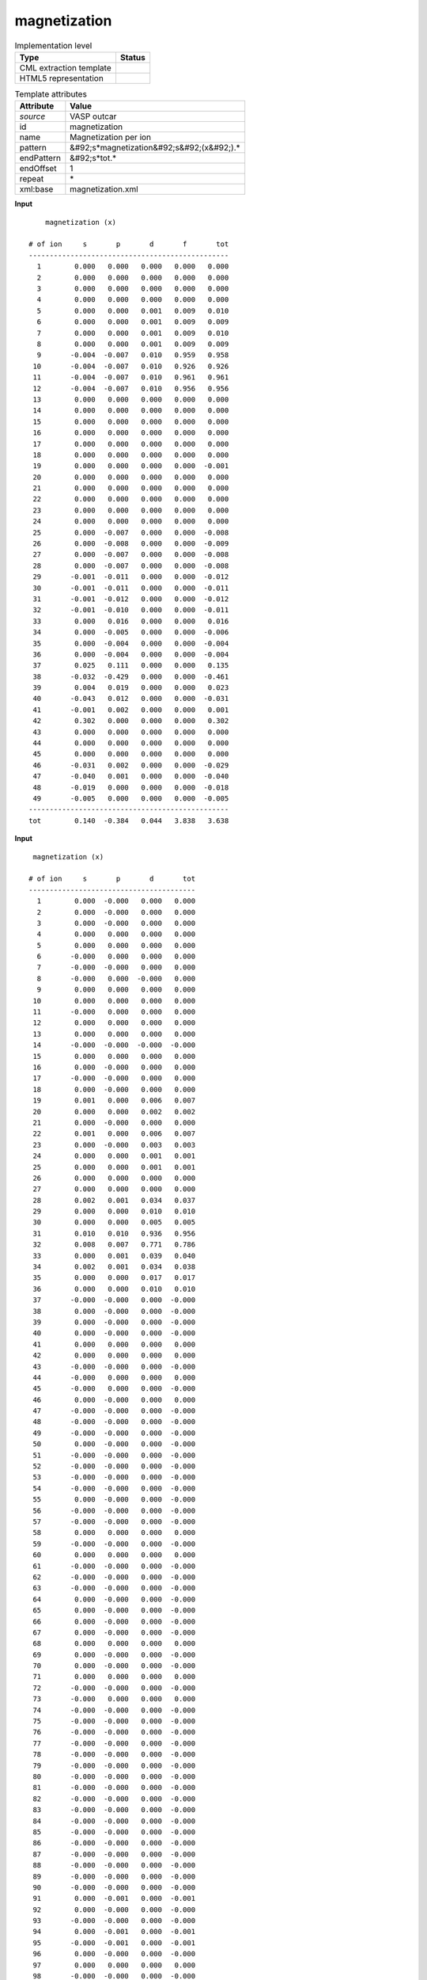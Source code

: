 .. _magnetization-d3e42752:

magnetization
=============

.. table:: Implementation level

   +----------------------------------------------------------------------------------------------------------------------------+----------------------------------------------------------------------------------------------------------------------------+
   | Type                                                                                                                       | Status                                                                                                                     |
   +============================================================================================================================+============================================================================================================================+
   | CML extraction template                                                                                                    | |image1|                                                                                                                   |
   +----------------------------------------------------------------------------------------------------------------------------+----------------------------------------------------------------------------------------------------------------------------+
   | HTML5 representation                                                                                                       | |image2|                                                                                                                   |
   +----------------------------------------------------------------------------------------------------------------------------+----------------------------------------------------------------------------------------------------------------------------+

.. table:: Template attributes

   +----------------------------------------------------------------------------------------------------------------------------+----------------------------------------------------------------------------------------------------------------------------+
   | Attribute                                                                                                                  | Value                                                                                                                      |
   +============================================================================================================================+============================================================================================================================+
   | *source*                                                                                                                   | VASP outcar                                                                                                                |
   +----------------------------------------------------------------------------------------------------------------------------+----------------------------------------------------------------------------------------------------------------------------+
   | id                                                                                                                         | magnetization                                                                                                              |
   +----------------------------------------------------------------------------------------------------------------------------+----------------------------------------------------------------------------------------------------------------------------+
   | name                                                                                                                       | Magnetization per ion                                                                                                      |
   +----------------------------------------------------------------------------------------------------------------------------+----------------------------------------------------------------------------------------------------------------------------+
   | pattern                                                                                                                    | &#92;s*magnetization&#92;s&#92;(x&#92;).\*                                                                                 |
   +----------------------------------------------------------------------------------------------------------------------------+----------------------------------------------------------------------------------------------------------------------------+
   | endPattern                                                                                                                 | &#92;s*tot.\*                                                                                                              |
   +----------------------------------------------------------------------------------------------------------------------------+----------------------------------------------------------------------------------------------------------------------------+
   | endOffset                                                                                                                  | 1                                                                                                                          |
   +----------------------------------------------------------------------------------------------------------------------------+----------------------------------------------------------------------------------------------------------------------------+
   | repeat                                                                                                                     | \*                                                                                                                         |
   +----------------------------------------------------------------------------------------------------------------------------+----------------------------------------------------------------------------------------------------------------------------+
   | xml:base                                                                                                                   | magnetization.xml                                                                                                          |
   +----------------------------------------------------------------------------------------------------------------------------+----------------------------------------------------------------------------------------------------------------------------+

.. container:: formalpara-title

   **Input**

::

       magnetization (x)
    
   # of ion     s       p       d       f       tot
   ------------------------------------------------
     1        0.000   0.000   0.000   0.000   0.000
     2        0.000   0.000   0.000   0.000   0.000
     3        0.000   0.000   0.000   0.000   0.000
     4        0.000   0.000   0.000   0.000   0.000
     5        0.000   0.000   0.001   0.009   0.010
     6        0.000   0.000   0.001   0.009   0.009
     7        0.000   0.000   0.001   0.009   0.010
     8        0.000   0.000   0.001   0.009   0.009
     9       -0.004  -0.007   0.010   0.959   0.958
    10       -0.004  -0.007   0.010   0.926   0.926
    11       -0.004  -0.007   0.010   0.961   0.961
    12       -0.004  -0.007   0.010   0.956   0.956
    13        0.000   0.000   0.000   0.000   0.000
    14        0.000   0.000   0.000   0.000   0.000
    15        0.000   0.000   0.000   0.000   0.000
    16        0.000   0.000   0.000   0.000   0.000
    17        0.000   0.000   0.000   0.000   0.000
    18        0.000   0.000   0.000   0.000   0.000
    19        0.000   0.000   0.000   0.000  -0.001
    20        0.000   0.000   0.000   0.000   0.000
    21        0.000   0.000   0.000   0.000   0.000
    22        0.000   0.000   0.000   0.000   0.000
    23        0.000   0.000   0.000   0.000   0.000
    24        0.000   0.000   0.000   0.000   0.000
    25        0.000  -0.007   0.000   0.000  -0.008
    26        0.000  -0.008   0.000   0.000  -0.009
    27        0.000  -0.007   0.000   0.000  -0.008
    28        0.000  -0.007   0.000   0.000  -0.008
    29       -0.001  -0.011   0.000   0.000  -0.012
    30       -0.001  -0.011   0.000   0.000  -0.011
    31       -0.001  -0.012   0.000   0.000  -0.012
    32       -0.001  -0.010   0.000   0.000  -0.011
    33        0.000   0.016   0.000   0.000   0.016
    34        0.000  -0.005   0.000   0.000  -0.006
    35        0.000  -0.004   0.000   0.000  -0.004
    36        0.000  -0.004   0.000   0.000  -0.004
    37        0.025   0.111   0.000   0.000   0.135
    38       -0.032  -0.429   0.000   0.000  -0.461
    39        0.004   0.019   0.000   0.000   0.023
    40       -0.043   0.012   0.000   0.000  -0.031
    41       -0.001   0.002   0.000   0.000   0.001
    42        0.302   0.000   0.000   0.000   0.302
    43        0.000   0.000   0.000   0.000   0.000
    44        0.000   0.000   0.000   0.000   0.000
    45        0.000   0.000   0.000   0.000   0.000
    46       -0.031   0.002   0.000   0.000  -0.029
    47       -0.040   0.001   0.000   0.000  -0.040
    48       -0.019   0.000   0.000   0.000  -0.018
    49       -0.005   0.000   0.000   0.000  -0.005
   ------------------------------------------------
   tot        0.140  -0.384   0.044   3.838   3.638
       

.. container:: formalpara-title

   **Input**

::

    magnetization (x)
    
   # of ion     s       p       d       tot
   ----------------------------------------
     1        0.000  -0.000   0.000   0.000
     2        0.000  -0.000   0.000   0.000
     3        0.000  -0.000   0.000   0.000
     4        0.000   0.000   0.000   0.000
     5        0.000   0.000   0.000   0.000
     6       -0.000   0.000   0.000   0.000
     7       -0.000  -0.000   0.000   0.000
     8       -0.000   0.000  -0.000   0.000
     9        0.000   0.000   0.000   0.000
    10        0.000   0.000   0.000   0.000
    11       -0.000   0.000   0.000   0.000
    12        0.000   0.000   0.000   0.000
    13        0.000   0.000   0.000   0.000
    14       -0.000  -0.000  -0.000  -0.000
    15        0.000   0.000   0.000   0.000
    16        0.000  -0.000   0.000   0.000
    17       -0.000  -0.000   0.000   0.000
    18        0.000  -0.000   0.000   0.000
    19        0.001   0.000   0.006   0.007
    20        0.000   0.000   0.002   0.002
    21        0.000  -0.000   0.000   0.000
    22        0.001   0.000   0.006   0.007
    23        0.000  -0.000   0.003   0.003
    24        0.000   0.000   0.001   0.001
    25        0.000   0.000   0.001   0.001
    26        0.000   0.000   0.000   0.000
    27        0.000   0.000   0.000   0.000
    28        0.002   0.001   0.034   0.037
    29        0.000   0.000   0.010   0.010
    30        0.000   0.000   0.005   0.005
    31        0.010   0.010   0.936   0.956
    32        0.008   0.007   0.771   0.786
    33        0.000   0.001   0.039   0.040
    34        0.002   0.001   0.034   0.038
    35        0.000   0.000   0.017   0.017
    36        0.000   0.000   0.010   0.010
    37       -0.000  -0.000   0.000  -0.000
    38        0.000  -0.000   0.000  -0.000
    39        0.000  -0.000   0.000  -0.000
    40        0.000  -0.000   0.000  -0.000
    41        0.000   0.000   0.000   0.000
    42        0.000   0.000   0.000   0.000
    43       -0.000  -0.000   0.000  -0.000
    44       -0.000   0.000   0.000   0.000
    45       -0.000   0.000   0.000  -0.000
    46        0.000  -0.000   0.000   0.000
    47       -0.000  -0.000   0.000  -0.000
    48       -0.000  -0.000   0.000  -0.000
    49       -0.000  -0.000   0.000  -0.000
    50        0.000  -0.000   0.000  -0.000
    51       -0.000  -0.000   0.000  -0.000
    52       -0.000  -0.000   0.000  -0.000
    53       -0.000  -0.000   0.000  -0.000
    54       -0.000  -0.000   0.000  -0.000
    55        0.000  -0.000   0.000  -0.000
    56       -0.000  -0.000   0.000  -0.000
    57       -0.000  -0.000   0.000  -0.000
    58        0.000   0.000   0.000   0.000
    59       -0.000  -0.000   0.000  -0.000
    60        0.000   0.000   0.000   0.000
    61       -0.000  -0.000   0.000  -0.000
    62       -0.000  -0.000   0.000  -0.000
    63       -0.000  -0.000   0.000  -0.000
    64        0.000  -0.000   0.000  -0.000
    65        0.000  -0.000   0.000  -0.000
    66        0.000  -0.000   0.000  -0.000
    67        0.000  -0.000   0.000  -0.000
    68        0.000   0.000   0.000   0.000
    69        0.000  -0.000   0.000  -0.000
    70        0.000  -0.000   0.000  -0.000
    71        0.000   0.000   0.000   0.000
    72       -0.000  -0.000   0.000  -0.000
    73       -0.000   0.000   0.000   0.000
    74       -0.000  -0.000   0.000  -0.000
    75       -0.000  -0.000   0.000  -0.000
    76       -0.000  -0.000   0.000  -0.000
    77       -0.000  -0.000   0.000  -0.000
    78       -0.000  -0.000   0.000  -0.000
    79       -0.000  -0.000   0.000  -0.000
    80       -0.000  -0.000   0.000  -0.000
    81       -0.000  -0.000   0.000  -0.000
    82       -0.000  -0.000   0.000  -0.000
    83       -0.000  -0.000   0.000  -0.000
    84       -0.000  -0.000   0.000  -0.000
    85       -0.000  -0.000   0.000  -0.000
    86       -0.000  -0.000   0.000  -0.000
    87       -0.000  -0.000   0.000  -0.000
    88       -0.000  -0.000   0.000  -0.000
    89       -0.000  -0.000   0.000  -0.000
    90       -0.000  -0.000   0.000  -0.000
    91        0.000  -0.001   0.000  -0.001
    92        0.000  -0.000   0.000  -0.000
    93       -0.000  -0.000   0.000  -0.000
    94        0.000  -0.001   0.000  -0.001
    95       -0.000  -0.001   0.000  -0.001
    96        0.000  -0.000   0.000  -0.000
    97        0.000   0.000   0.000   0.000
    98       -0.000  -0.000   0.000  -0.000
    99       -0.000  -0.000   0.000  -0.000
   100       -0.000  -0.000   0.000  -0.000
   101       -0.000  -0.001   0.000  -0.001
   102       -0.000   0.000   0.000   0.000
   103       -0.000  -0.000   0.000  -0.000
   104        0.000  -0.001   0.000  -0.001
   105        0.000   0.001   0.000   0.001
   106       -0.000  -0.000   0.000  -0.000
   107       -0.000   0.000   0.000   0.000
   108       -0.000  -0.000   0.000  -0.000
   109        0.000   0.000   0.000   0.001
   110        0.000  -0.000   0.000  -0.000
   111        0.000   0.000   0.000   0.000
   112       -0.000  -0.003   0.000  -0.003
   113       -0.000  -0.004   0.000  -0.004
   114        0.000  -0.000   0.000  -0.000
   115        0.000  -0.000   0.000  -0.000
   116       -0.000  -0.000   0.000  -0.001
   117        0.000  -0.000   0.000  -0.000
   118        0.002   0.006   0.000   0.008
   119       -0.000  -0.004   0.000  -0.005
   120       -0.000  -0.001   0.000  -0.001
   121        0.001   0.002   0.000   0.003
   122       -0.000   0.000   0.000  -0.000
   123       -0.000  -0.001   0.000  -0.001
   124        0.000   0.003   0.000   0.003
   125        0.000   0.000   0.000   0.000
   126        0.000   0.000   0.000   0.000
   127        0.000   0.002   0.000   0.002
   128       -0.000   0.001   0.000   0.001
   129        0.000  -0.001   0.000  -0.001
   130       -0.001  -0.049   0.000  -0.050
   131       -0.000   0.025   0.000   0.025
   132       -0.001  -0.013   0.000  -0.013
   133        0.000   0.002   0.000   0.002
   134        0.000   0.003   0.000   0.003
   135        0.000  -0.002   0.000  -0.002
   136       -0.000  -0.001   0.000  -0.001
   137       -0.000  -0.001   0.000  -0.001
   138        0.000   0.000   0.000   0.000
   139        0.002   0.014   0.000   0.016
   140       -0.000   0.000   0.000   0.000
   141        0.000  -0.001   0.000  -0.001
   142       -0.000  -0.000   0.000  -0.000
   143       -0.000  -0.001   0.000  -0.001
   144        0.000  -0.000   0.000   0.000
   145       -0.000  -0.013   0.000  -0.013
   146        0.000   0.000   0.000   0.000
   147        0.000   0.000   0.000   0.000
   148       -0.000   0.000   0.000   0.000
   149       -0.000  -0.010   0.000  -0.010
   150        0.000   0.001   0.000   0.001
   151        0.000   0.000   0.000   0.000
   152        0.000   0.000   0.000   0.000
   153        0.000   0.000   0.000   0.000
   154       -0.000  -0.000   0.000  -0.000
   155        0.000   0.000   0.000   0.000
   156        0.000  -0.000   0.000   0.000
   157       -0.001   0.000   0.000  -0.001
   158       -0.000  -0.000   0.000  -0.000
   159       -0.000   0.000   0.000  -0.000
   160       -0.000   0.000   0.000  -0.000
   161       -0.000  -0.000   0.000  -0.000
   162        0.000  -0.000   0.000   0.000
   163       -0.000   0.000   0.000  -0.000
   164        0.000  -0.000   0.000   0.000
   165        0.000   0.000   0.000   0.000
   166       -0.000  -0.000   0.000  -0.000
   167        0.010  -0.000   0.000   0.010
   ------------------------------------------------
   tot        0.037  -0.028   1.877   1.886        
       

.. container:: formalpara-title

   **Output text**

.. code:: xml

   <comment class="example.output" id="ionic.relaxation">
           <module cmlx:templateRef="magnetization">
               <array dataType="xsd:integer" dictRef="cc:serial" size="49">1 2 3 4 5 6 7 8 9 10 11 12 13 14 15 16 17 18 19 20 21 22 23 24 25 26 27 28 29 30 31 32 33 34 35 36 37 38 39 40 41 42 43 44 45 46 47 48 49</array>
               <array dataType="xsd:double" dictRef="v:coeffs" size="49">0.000 0.000 0.000 0.000 0.000 0.000 0.000 0.000 -0.004 -0.004 -0.004 -0.004 0.000 0.000 0.000 0.000 0.000 0.000 0.000 0.000 0.000 0.000 0.000 0.000 0.000 0.000 0.000 0.000 -0.001 -0.001 -0.001 -0.001 0.000 0.000 0.000 0.000 0.025 -0.032 0.004 -0.043 -0.001 0.302 0.000 0.000 0.000 -0.031 -0.040 -0.019 -0.005</array>
               <array dataType="xsd:double" dictRef="v:coeffp" size="49">0.000 0.000 0.000 0.000 0.000 0.000 0.000 0.000 -0.007 -0.007 -0.007 -0.007 0.000 0.000 0.000 0.000 0.000 0.000 0.000 0.000 0.000 0.000 0.000 0.000 -0.007 -0.008 -0.007 -0.007 -0.011 -0.011 -0.012 -0.010 0.016 -0.005 -0.004 -0.004 0.111 -0.429 0.019 0.012 0.002 0.000 0.000 0.000 0.000 0.002 0.001 0.000 0.000</array>
               <array dataType="xsd:double" dictRef="v:coeffd" size="49">0.000 0.000 0.000 0.000 0.001 0.001 0.001 0.001 0.010 0.010 0.010 0.010 0.000 0.000 0.000 0.000 0.000 0.000 0.000 0.000 0.000 0.000 0.000 0.000 0.000 0.000 0.000 0.000 0.000 0.000 0.000 0.000 0.000 0.000 0.000 0.000 0.000 0.000 0.000 0.000 0.000 0.000 0.000 0.000 0.000 0.000 0.000 0.000 0.000</array>
               <array dataType="xsd:double" dictRef="v:coefff" size="49">0.000 0.000 0.000 0.000 0.009 0.009 0.009 0.009 0.959 0.926 0.961 0.956 0.000 0.000 0.000 0.000 0.000 0.000 0.000 0.000 0.000 0.000 0.000 0.000 0.000 0.000 0.000 0.000 0.000 0.000 0.000 0.000 0.000 0.000 0.000 0.000 0.000 0.000 0.000 0.000 0.000 0.000 0.000 0.000 0.000 0.000 0.000 0.000 0.000</array>
               <array dataType="xsd:double" dictRef="v:coefftotal" size="49">0.000 0.000 0.000 0.000 0.010 0.009 0.010 0.009 0.958 0.926 0.961 0.956 0.000 0.000 0.000 0.000 0.000 0.000 -0.001 0.000 0.000 0.000 0.000 0.000 -0.008 -0.009 -0.008 -0.008 -0.012 -0.011 -0.012 -0.011 0.016 -0.006 -0.004 -0.004 0.135 -0.461 0.023 -0.031 0.001 0.302 0.000 0.000 0.000 -0.029 -0.040 -0.018 -0.005</array>
               <list cmlx:templateRef="totals">
                   <scalar dataType="xsd:double" dictRef="v:totalcoeffs">0.140</scalar>
                   <scalar dataType="xsd:double" dictRef="v:totalcoeffp">-0.384</scalar>
                   <scalar dataType="xsd:double" dictRef="v:totalcoeffd">0.044</scalar>
                   <scalar dataType="xsd:double" dictRef="v:totalcoefff">3.838</scalar>
                   <scalar dataType="xsd:double" dictRef="v:coefftotalsum">3.638</scalar>
               </list>
           </module> 
       </comment>

.. container:: formalpara-title

   **Output text**

.. code:: xml

   <comment class="example.output" id="ionic.relaxation2">
           <module cmlx:templateRef="magnetization">
               <array dataType="xsd:integer" dictRef="cc:serial" size="167">1 2 3 4 5 6 7 8 9 10 11 12 13 14 15 16 17 18 19 20 21 22 23 24 25 26 27 28 29 30 31 32 33 34 35 36 37 38 39 40 41 42 43 44 45 46 47 48 49 50 51 52 53 54 55 56 57 58 59 60 61 62 63 64 65 66 67 68 69 70 71 72 73 74 75 76 77 78 79 80 81 82 83 84 85 86 87 88 89 90 91 92 93 94 95 96 97 98 99 100 101 102 103 104 105 106 107 108 109 110 111 112 113 114 115 116 117 118 119 120 121 122 123 124 125 126 127 128 129 130 131 132 133 134 135 136 137 138 139 140 141 142 143 144 145 146 147 148 149 150 151 152 153 154 155 156 157 158 159 160 161 162 163 164 165 166 167</array>
               <array dataType="xsd:double" dictRef="v:coeffs" size="167">0.000 0.000 0.000 0.000 0.000 -0.000 -0.000 -0.000 0.000 0.000 -0.000 0.000 0.000 -0.000 0.000 0.000 -0.000 0.000 0.001 0.000 0.000 0.001 0.000 0.000 0.000 0.000 0.000 0.002 0.000 0.000 0.010 0.008 0.000 0.002 0.000 0.000 -0.000 0.000 0.000 0.000 0.000 0.000 -0.000 -0.000 -0.000 0.000 -0.000 -0.000 -0.000 0.000 -0.000 -0.000 -0.000 -0.000 0.000 -0.000 -0.000 0.000 -0.000 0.000 -0.000 -0.000 -0.000 0.000 0.000 0.000 0.000 0.000 0.000 0.000 0.000 -0.000 -0.000 -0.000 -0.000 -0.000 -0.000 -0.000 -0.000 -0.000 -0.000 -0.000 -0.000 -0.000 -0.000 -0.000 -0.000 -0.000 -0.000 -0.000 0.000 0.000 -0.000 0.000 -0.000 0.000 0.000 -0.000 -0.000 -0.000 -0.000 -0.000 -0.000 0.000 0.000 -0.000 -0.000 -0.000 0.000 0.000 0.000 -0.000 -0.000 0.000 0.000 -0.000 0.000 0.002 -0.000 -0.000 0.001 -0.000 -0.000 0.000 0.000 0.000 0.000 -0.000 0.000 -0.001 -0.000 -0.001 0.000 0.000 0.000 -0.000 -0.000 0.000 0.002 -0.000 0.000 -0.000 -0.000 0.000 -0.000 0.000 0.000 -0.000 -0.000 0.000 0.000 0.000 0.000 -0.000 0.000 0.000 -0.001 -0.000 -0.000 -0.000 -0.000 0.000 -0.000 0.000 0.000 -0.000 0.010</array>
               <array dataType="xsd:double" dictRef="v:coeffp" size="167">-0.000 -0.000 -0.000 0.000 0.000 0.000 -0.000 0.000 0.000 0.000 0.000 0.000 0.000 -0.000 0.000 -0.000 -0.000 -0.000 0.000 0.000 -0.000 0.000 -0.000 0.000 0.000 0.000 0.000 0.001 0.000 0.000 0.010 0.007 0.001 0.001 0.000 0.000 -0.000 -0.000 -0.000 -0.000 0.000 0.000 -0.000 0.000 0.000 -0.000 -0.000 -0.000 -0.000 -0.000 -0.000 -0.000 -0.000 -0.000 -0.000 -0.000 -0.000 0.000 -0.000 0.000 -0.000 -0.000 -0.000 -0.000 -0.000 -0.000 -0.000 0.000 -0.000 -0.000 0.000 -0.000 0.000 -0.000 -0.000 -0.000 -0.000 -0.000 -0.000 -0.000 -0.000 -0.000 -0.000 -0.000 -0.000 -0.000 -0.000 -0.000 -0.000 -0.000 -0.001 -0.000 -0.000 -0.001 -0.001 -0.000 0.000 -0.000 -0.000 -0.000 -0.001 0.000 -0.000 -0.001 0.001 -0.000 0.000 -0.000 0.000 -0.000 0.000 -0.003 -0.004 -0.000 -0.000 -0.000 -0.000 0.006 -0.004 -0.001 0.002 0.000 -0.001 0.003 0.000 0.000 0.002 0.001 -0.001 -0.049 0.025 -0.013 0.002 0.003 -0.002 -0.001 -0.001 0.000 0.014 0.000 -0.001 -0.000 -0.001 -0.000 -0.013 0.000 0.000 0.000 -0.010 0.001 0.000 0.000 0.000 -0.000 0.000 -0.000 0.000 -0.000 0.000 0.000 -0.000 -0.000 0.000 -0.000 0.000 -0.000 -0.000</array>
               <array dataType="xsd:double" dictRef="v:coeffd" size="167">0.000 0.000 0.000 0.000 0.000 0.000 0.000 -0.000 0.000 0.000 0.000 0.000 0.000 -0.000 0.000 0.000 0.000 0.000 0.006 0.002 0.000 0.006 0.003 0.001 0.001 0.000 0.000 0.034 0.010 0.005 0.936 0.771 0.039 0.034 0.017 0.010 0.000 0.000 0.000 0.000 0.000 0.000 0.000 0.000 0.000 0.000 0.000 0.000 0.000 0.000 0.000 0.000 0.000 0.000 0.000 0.000 0.000 0.000 0.000 0.000 0.000 0.000 0.000 0.000 0.000 0.000 0.000 0.000 0.000 0.000 0.000 0.000 0.000 0.000 0.000 0.000 0.000 0.000 0.000 0.000 0.000 0.000 0.000 0.000 0.000 0.000 0.000 0.000 0.000 0.000 0.000 0.000 0.000 0.000 0.000 0.000 0.000 0.000 0.000 0.000 0.000 0.000 0.000 0.000 0.000 0.000 0.000 0.000 0.000 0.000 0.000 0.000 0.000 0.000 0.000 0.000 0.000 0.000 0.000 0.000 0.000 0.000 0.000 0.000 0.000 0.000 0.000 0.000 0.000 0.000 0.000 0.000 0.000 0.000 0.000 0.000 0.000 0.000 0.000 0.000 0.000 0.000 0.000 0.000 0.000 0.000 0.000 0.000 0.000 0.000 0.000 0.000 0.000 0.000 0.000 0.000 0.000 0.000 0.000 0.000 0.000 0.000 0.000 0.000 0.000 0.000 0.000</array>
               <array dataType="xsd:double" dictRef="v:coefftotal" size="167">0.000 0.000 0.000 0.000 0.000 0.000 0.000 0.000 0.000 0.000 0.000 0.000 0.000 -0.000 0.000 0.000 0.000 0.000 0.007 0.002 0.000 0.007 0.003 0.001 0.001 0.000 0.000 0.037 0.010 0.005 0.956 0.786 0.040 0.038 0.017 0.010 -0.000 -0.000 -0.000 -0.000 0.000 0.000 -0.000 0.000 -0.000 0.000 -0.000 -0.000 -0.000 -0.000 -0.000 -0.000 -0.000 -0.000 -0.000 -0.000 -0.000 0.000 -0.000 0.000 -0.000 -0.000 -0.000 -0.000 -0.000 -0.000 -0.000 0.000 -0.000 -0.000 0.000 -0.000 0.000 -0.000 -0.000 -0.000 -0.000 -0.000 -0.000 -0.000 -0.000 -0.000 -0.000 -0.000 -0.000 -0.000 -0.000 -0.000 -0.000 -0.000 -0.001 -0.000 -0.000 -0.001 -0.001 -0.000 0.000 -0.000 -0.000 -0.000 -0.001 0.000 -0.000 -0.001 0.001 -0.000 0.000 -0.000 0.001 -0.000 0.000 -0.003 -0.004 -0.000 -0.000 -0.001 -0.000 0.008 -0.005 -0.001 0.003 -0.000 -0.001 0.003 0.000 0.000 0.002 0.001 -0.001 -0.050 0.025 -0.013 0.002 0.003 -0.002 -0.001 -0.001 0.000 0.016 0.000 -0.001 -0.000 -0.001 0.000 -0.013 0.000 0.000 0.000 -0.010 0.001 0.000 0.000 0.000 -0.000 0.000 0.000 -0.001 -0.000 -0.000 -0.000 -0.000 0.000 -0.000 0.000 0.000 -0.000 0.010</array>
               <list cmlx:templateRef="totals">
                   <scalar dataType="xsd:double" dictRef="v:totalcoeffs">0.037</scalar>
                   <scalar dataType="xsd:double" dictRef="v:totalcoeffp">-0.028</scalar>
                   <scalar dataType="xsd:double" dictRef="v:totalcoeffd">1.877</scalar>
                   <scalar dataType="xsd:double" dictRef="v:coefftotalsum">1.886</scalar>
               </list>
           </module> 
       </comment>

.. container:: formalpara-title

   **Template definition**

.. code:: xml

   <record repeat="2" />
   <template pattern="#\sof\sion\s+s\s+p\s+d\s+tot\s*" endPattern="~" endOffset="1">  <record repeat="2" />  <record makeArray="true" repeat="*">{I,cc:serial}{F,v:coeffs}{F,v:coeffp}{F,v:coeffd}{F,v:coefftotal}</record>  <record repeat="1" />  <record id="totals">\s*tot{F,v:totalcoeffs}{F,v:totalcoeffp}{F,v:totalcoeffd}{F,v:coefftotalsum}</record>  <transform process="pullup" xpath=".//cml:array" />  <transform process="pullup" xpath=".//cml:list/cml:scalar" />    
       </template>
   <template pattern="#\sof\sion\s+s\s+p\s+d\s+f\s+tot\s*" endPattern="~" endOffset="1">  <record repeat="2" />  <record makeArray="true" repeat="*">{I,cc:serial}{F,v:coeffs}{F,v:coeffp}{F,v:coeffd}{F,v:coefff}{F,v:coefftotal}</record>  <record repeat="1" />  <record id="totals">\s*tot{F,v:totalcoeffs}{F,v:totalcoeffp}{F,v:totalcoeffd}{F,v:totalcoefff}{F,v:coefftotalsum}</record>  <transform process="pullup" xpath=".//cml:array" />  <transform process="pullup" xpath=".//cml:list/cml:scalar" />
       
       </template>
   <transform process="pullup" xpath=".//cml:module/cml:*" />
   <transform process="delete" xpath=".//cml:list[count(*)=0]" />
   <transform process="delete" xpath=".//cml:list[count(*)=0]" />
   <transform process="delete" xpath=".//cml:module[count(*)=0]" />

.. |image1| image:: ../../imgs/Total.png
.. |image2| image:: ../../imgs/Total.png
